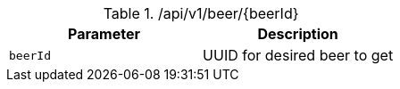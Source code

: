 .+/api/v1/beer/{beerId}+
|===
|Parameter|Description

|`+beerId+`
|UUID for desired beer to get

|===